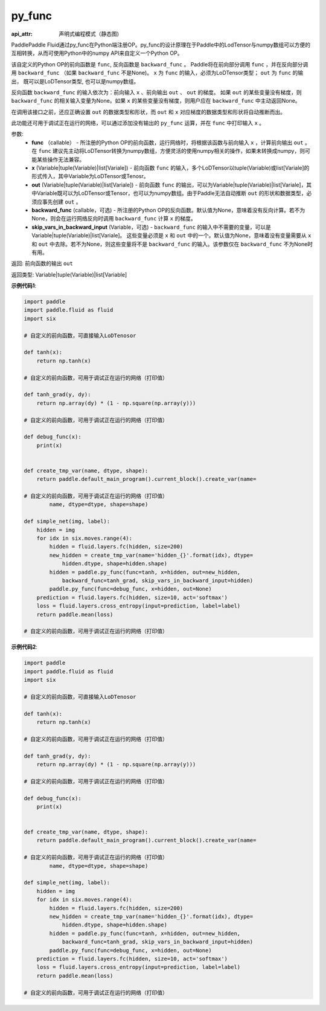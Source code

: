 .. _cn_api_fluid_layers_py_func:

py_func
-------------------------------


.. py:function:: paddle.fluid.layers.py_func(func, x, out, backward_func=None, skip_vars_in_backward_input=None)

:api_attr: 声明式编程模式（静态图)



PaddlePaddle Fluid通过py_func在Python端注册OP。py_func的设计原理在于Paddle中的LodTensor与numpy数组可以方便的互相转换，从而可使用Python中的numpy API来自定义一个Python OP。

该自定义的Python OP的前向函数是 ``func``, 反向函数是 ``backward_func`` 。 Paddle将在前向部分调用 ``func`` ，并在反向部分调用 ``backward_func`` （如果 ``backward_func`` 不是None)。 ``x`` 为 ``func`` 的输入，必须为LoDTensor类型； ``out``  为 ``func`` 的输出， 既可以是LoDTensor类型, 也可以是numpy数组。

反向函数 ``backward_func`` 的输入依次为：前向输入 ``x`` 、前向输出 ``out`` 、 ``out`` 的梯度。 如果 ``out`` 的某些变量没有梯度，则 ``backward_func`` 的相关输入变量为None。如果 ``x`` 的某些变量没有梯度，则用户应在 ``backward_func`` 中主动返回None。 

在调用该接口之前，还应正确设置 ``out`` 的数据类型和形状，而 ``out`` 和 ``x`` 对应梯度的数据类型和形状将自动推断而出。

此功能还可用于调试正在运行的网络，可以通过添加没有输出的 ``py_func`` 运算，并在 ``func`` 中打印输入 ``x`` 。

参数:
    - **func** （callable） - 所注册的Python OP的前向函数，运行网络时，将根据该函数与前向输入 ``x`` ，计算前向输出 ``out`` 。 在 ``func`` 建议先主动将LoDTensor转换为numpy数组，方便灵活的使用numpy相关的操作，如果未转换成numpy，则可能某些操作无法兼容。
    - **x** (Variable|tuple(Variable)|list[Variale]) -  前向函数 ``func`` 的输入，多个LoDTensor以tuple(Variable)或list[Variale]的形式传入，其中Variable为LoDTensor或Tenosr。
    - **out** (Variable|tuple(Variable)|list[Variale]) -  前向函数 ``func`` 的输出，可以为Variable|tuple(Variable)|list[Variale]，其中Variable既可以为LoDTensor或Tensor，也可以为numpy数组。由于Paddle无法自动推断 ``out`` 的形状和数据类型，必须应事先创建 ``out`` 。
    - **backward_func** (callable，可选) - 所注册的Python OP的反向函数。默认值为None，意味着没有反向计算。若不为None，则会在运行网络反向时调用 ``backward_func`` 计算 ``x`` 的梯度。 
    - **skip_vars_in_backward_input** (Variable，可选) -  ``backward_func`` 的输入中不需要的变量，可以是Variable|tuple(Variable)|list[Variale]。 这些变量必须是 ``x`` 和 ``out`` 中的一个。默认值为None，意味着没有变量需要从 ``x`` 和 ``out`` 中去除。若不为None，则这些变量将不是 ``backward_func`` 的输入。该参数仅在 ``backward_func`` 不为None时有用。

返回: 前向函数的输出 ``out``

返回类型: Variable|tuple(Variable)|list[Variable]

**示例代码1**:

..  code-block:: python

    import paddle
    import paddle.fluid as fluid
    import six
    
    # 自定义的前向函数，可直接输入LoDTenosor
    
    def tanh(x):
        return np.tanh(x)
    
    # 自定义的前向函数，可用于调试正在运行的网络（打印值）
    
    def tanh_grad(y, dy):
        return np.array(dy) * (1 - np.square(np.array(y)))
    
    # 自定义的前向函数，可用于调试正在运行的网络（打印值）
    
    def debug_func(x):
        print(x)
    
    
    def create_tmp_var(name, dtype, shape):
        return paddle.default_main_program().current_block().create_var(name=
    
    # 自定义的前向函数，可用于调试正在运行的网络（打印值）
            name, dtype=dtype, shape=shape)
    
    def simple_net(img, label):
        hidden = img
        for idx in six.moves.range(4):
            hidden = fluid.layers.fc(hidden, size=200)
            new_hidden = create_tmp_var(name='hidden_{}'.format(idx), dtype=
                hidden.dtype, shape=hidden.shape)
            hidden = paddle.py_func(func=tanh, x=hidden, out=new_hidden,
                backward_func=tanh_grad, skip_vars_in_backward_input=hidden)
            paddle.py_func(func=debug_func, x=hidden, out=None)
        prediction = fluid.layers.fc(hidden, size=10, act='softmax')
        loss = fluid.layers.cross_entropy(input=prediction, label=label)
        return paddle.mean(loss)
    
    # 自定义的前向函数，可用于调试正在运行的网络（打印值）

**示例代码2**:

..  code-block:: python

    import paddle
    import paddle.fluid as fluid
    import six
    
    # 自定义的前向函数，可直接输入LoDTenosor
    
    def tanh(x):
        return np.tanh(x)
    
    # 自定义的前向函数，可用于调试正在运行的网络（打印值）
    
    def tanh_grad(y, dy):
        return np.array(dy) * (1 - np.square(np.array(y)))
    
    # 自定义的前向函数，可用于调试正在运行的网络（打印值）
    
    def debug_func(x):
        print(x)
    
    
    def create_tmp_var(name, dtype, shape):
        return paddle.default_main_program().current_block().create_var(name=
    
    # 自定义的前向函数，可用于调试正在运行的网络（打印值）
            name, dtype=dtype, shape=shape)
    
    def simple_net(img, label):
        hidden = img
        for idx in six.moves.range(4):
            hidden = fluid.layers.fc(hidden, size=200)
            new_hidden = create_tmp_var(name='hidden_{}'.format(idx), dtype=
                hidden.dtype, shape=hidden.shape)
            hidden = paddle.py_func(func=tanh, x=hidden, out=new_hidden,
                backward_func=tanh_grad, skip_vars_in_backward_input=hidden)
            paddle.py_func(func=debug_func, x=hidden, out=None)
        prediction = fluid.layers.fc(hidden, size=10, act='softmax')
        loss = fluid.layers.cross_entropy(input=prediction, label=label)
        return paddle.mean(loss)
    
    # 自定义的前向函数，可用于调试正在运行的网络（打印值）

